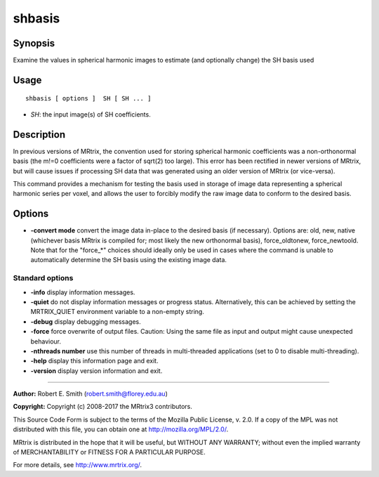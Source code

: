 .. _shbasis:

shbasis
===================

Synopsis
--------

Examine the values in spherical harmonic images to estimate (and optionally change) the SH basis used

Usage
--------

::

    shbasis [ options ]  SH [ SH ... ]

-  *SH*: the input image(s) of SH coefficients.

Description
-----------

In previous versions of MRtrix, the convention used for storing spherical harmonic coefficients was a non-orthonormal basis (the m!=0 coefficients were a factor of sqrt(2) too large). This error has been rectified in newer versions of MRtrix, but will cause issues if processing SH data that was generated using an older version of MRtrix (or vice-versa).

This command provides a mechanism for testing the basis used in storage of image data representing a spherical harmonic series per voxel, and allows the user to forcibly modify the raw image data to conform to the desired basis.

Options
-------

-  **-convert mode** convert the image data in-place to the desired basis (if necessary). Options are: old, new, native (whichever basis MRtrix is compiled for; most likely the new orthonormal basis), force_oldtonew, force_newtoold. Note that for the "force_*" choices should ideally only be used in cases where the command is unable to automatically determine the SH basis using the existing image data.

Standard options
^^^^^^^^^^^^^^^^

-  **-info** display information messages.

-  **-quiet** do not display information messages or progress status. Alternatively, this can be achieved by setting the MRTRIX_QUIET environment variable to a non-empty string.

-  **-debug** display debugging messages.

-  **-force** force overwrite of output files. Caution: Using the same file as input and output might cause unexpected behaviour.

-  **-nthreads number** use this number of threads in multi-threaded applications (set to 0 to disable multi-threading).

-  **-help** display this information page and exit.

-  **-version** display version information and exit.

--------------



**Author:** Robert E. Smith (robert.smith@florey.edu.au)

**Copyright:** Copyright (c) 2008-2017 the MRtrix3 contributors.

This Source Code Form is subject to the terms of the Mozilla Public
License, v. 2.0. If a copy of the MPL was not distributed with this
file, you can obtain one at http://mozilla.org/MPL/2.0/.

MRtrix is distributed in the hope that it will be useful,
but WITHOUT ANY WARRANTY; without even the implied warranty
of MERCHANTABILITY or FITNESS FOR A PARTICULAR PURPOSE.

For more details, see http://www.mrtrix.org/.


